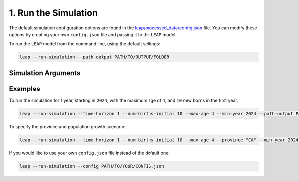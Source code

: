 1. Run the Simulation
========================

The default simulation configuration options are found in the
`leap/processed_data/config.json <https://resplab.github.io/leap/cli/config.html>`_
file. You can modify these options by creating your own ``config.json`` file and passing it to the
``LEAP`` model.

To run the ``LEAP`` model from the command line, using the default settings:

.. code:: bash

  leap --run-simulation --path-output PATH/TO/OUTPUT/FOLDER


Simulation Arguments
*********************

.. raw:: html

  <table class="table">
    <thead>
      <tr>
          <th>Flag</th>
          <th>Default</th>
          <th>Description</th>
      </tr>
    </thead>
    <tbody>
      <tr>
        <td><code class="notranslate">--config</code></td>
        <td>
          <a href="https://resplab.github.io/leap/cli/config.html">config.json</a>
        </td>
        <td>
          Path to the <code>config.json</code> file. If none is provided, the default
          <code>config.json</code> will be used.
        </td>
      </tr>
      <tr>
        <td><code class="notranslate">--path-output</code></td>
        <td></td>
        <td>Path to output directory.
        </td>
      </tr>
      <tr>
        <td><code class="notranslate">--max-age</code></td>
        <td><code class="notranslate">111</code></td>
        <td>The maximum age of a person in the model. For example:
        <code>--max-age 100</code>
        </td>
      </tr>
      <tr>
        <td><code class="notranslate">--min-year</code></td>
        <td><code class="notranslate">2024</code></td>
        <td>The year the simulation starts. For example:
        <code>--min-year 2024</code>
        </td>
      </tr>
      <tr>
        <td><code class="notranslate">--num-births-initial</code></td>
        <td><code class="notranslate">100</code></td>
        <td>The number of new babies born in the first year of the simulation. For example:
        <code>--num-births-initial 10</code>
        </td>
      </tr>
      <tr>
        <td><code class="notranslate">--population-growth-type</code></td>
        <td><code class="notranslate">"LG"</code></td>
        <td>The population growth scenario to use. One of:
          <ul>
            <li><code class="notranslate">past</code>: historical data</li>
            <li><code class="notranslate">LG</code>: low-growth projection</li>
            <li><code class="notranslate">HG</code>: high-growth projection</li>
            <li><code class="notranslate">M1</code>: medium-growth 1 projection</li>
            <li><code class="notranslate">M2</code>: medium-growth 2 projection</li>
            <li><code class="notranslate">M3</code>: medium-growth 3 projection</li>
            <li><code class="notranslate">M4</code>: medium-growth 4 projection</li>
            <li><code class="notranslate">M5</code>: medium-growth 5 projection</li>
            <li><code class="notranslate">M6</code>: medium-growth 6 projection</li>
            <li><code class="notranslate">FA</code>: fast-aging projection</li>
            <li><code class="notranslate">SA</code>: slow-aging projection</li>
          </ul>

        See
        <a href="https://www150.statcan.gc.ca/n1/pub/91-520-x/91-520-x2022001-eng.htm">StatCan</a>.         
        For example:
        <code>--population-growth-type "M3"</code>
        </td>
      </tr>
      <tr>
        <td><code class="notranslate">--province</code></td>
        <td><code class="notranslate">"BC"</code></td>
        <td>The province in which to run the simulation. Must be the 2-letter abbreviation for
          the province. One of:
          <ul>
            <li><code class="notranslate">CA</code>: All of Canada</li>
            <li><code class="notranslate">AB</code>: Alberta</li>
            <li><code class="notranslate">BC</code>: British Columbia</li>
            <li><code class="notranslate">MB</code>: Manitoba</li>
            <li><code class="notranslate">NB</code>: New Brunswick</li>
            <li><code class="notranslate">NL</code>: Newfoundland and Labrador</li>
            <li><code class="notranslate">NS</code>: Nova Scotia</li>
            <li><code class="notranslate">NT</code>: Northwest Territories</li>
            <li><code class="notranslate">NU</code>: Nunavut</li>
            <li><code class="notranslate">ON</code>: Ontario</li>
            <li><code class="notranslate">PE</code>: Prince Edward Island</li>
            <li><code class="notranslate">QC</code>: Quebec</li>
            <li><code class="notranslate">SK</code>: Saskatchewan</li>
            <li><code class="notranslate">YT</code>: Yukon</li>
          </ul>
        </td>
      </tr>
      <tr>
        <td><code class="notranslate">--time-horizon</code></td>
        <td><code class="notranslate">13</code></td>
        <td>The number of years to run the simulation for. For example:
        <code>--time-horizon 2</code>
        </td>
      </tr>
      <tr>
        <td><code class="notranslate">--verbose</code></td>
        <td><code class="notranslate">False</code></td>
        <td>If this flag is used, the simulation will print out more information about the
          simulation as it runs. This is useful for debugging purposes.
        </td>
      </tr>
    </tbody>
  </table>


Examples
********

To run the simulation for 1 year, starting in ``2024``, with the maximum age of ``4``,
and ``10`` new borns in the first year:

.. code-block:: bash

  leap --run-simulation --time-horizon 1 --num-births-initial 10 --max-age 4 --min-year 2024 --path-output PATH/TO/OUTPUT


To specify the province and population growth scenario:

.. code-block:: bash

  leap --run-simulation --time-horizon 1 --num-births-initial 10 --max-age 4 --province "CA" --min-year 2024 --population-growth-type "M3" --path-output PATH/TO/OUTPUT


If you would like to use your own ``config.json`` file instead of the default one:

.. code-block:: bash

  leap --run-simulation --config PATH/TO/YOUR/CONFIG.json

